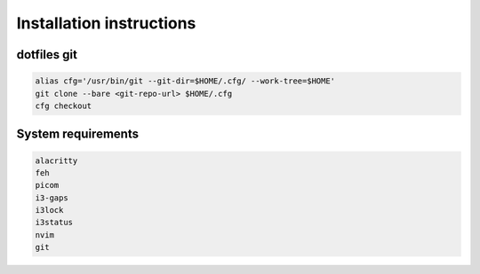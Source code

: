 ==========================
Installation instructions
==========================

dotfiles git
---------------

.. code-block:: bash

   alias cfg='/usr/bin/git --git-dir=$HOME/.cfg/ --work-tree=$HOME'
   git clone --bare <git-repo-url> $HOME/.cfg
   cfg checkout


System requirements
-----------------------

.. code-block:: bash

   alacritty
   feh
   picom
   i3-gaps
   i3lock
   i3status
   nvim
   git


